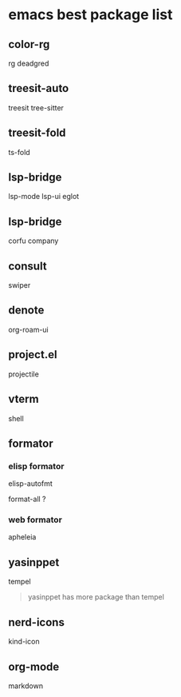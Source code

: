 * emacs best package list

** color-rg

rg
deadgred

** treesit-auto

treesit
tree-sitter

** treesit-fold

ts-fold

** lsp-bridge

lsp-mode
lsp-ui
eglot

** lsp-bridge

corfu
company

** consult

swiper

** denote

org-roam-ui

** project.el

projectile

** vterm

shell

** formator
*** elisp formator

elisp-autofmt

format-all ?

*** web formator
apheleia

** yasinppet

tempel
#+begin_quote
yasinppet has more package than tempel
#+end_quote

** nerd-icons

kind-icon

** org-mode

markdown